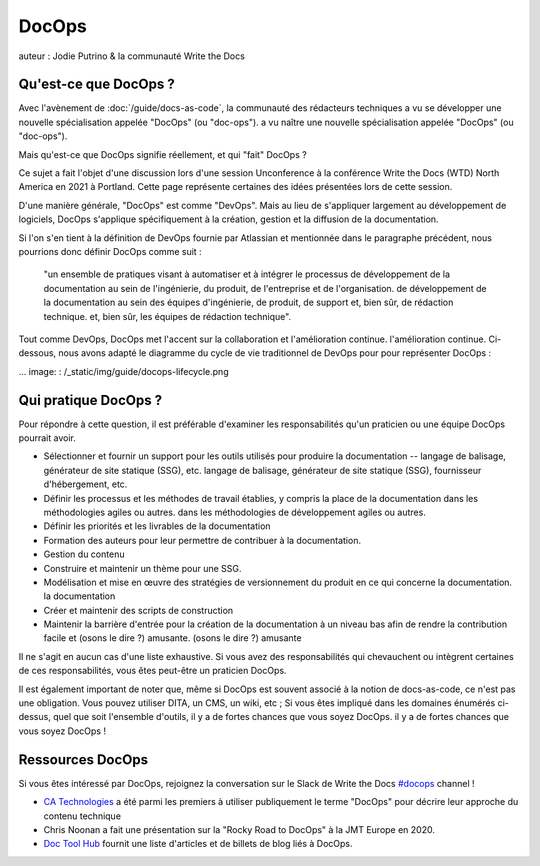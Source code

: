 DocOps
======

auteur : Jodie Putrino & la communauté Write the Docs

Qu'est-ce que DocOps ?
-----------------------

Avec l'avènement de :doc:`/guide/docs-as-code`, la communauté des rédacteurs techniques a vu se développer une nouvelle spécialisation appelée "DocOps" (ou "doc-ops"). 
a vu naître une nouvelle spécialisation appelée "DocOps" (ou "doc-ops").

Mais qu'est-ce que DocOps signifie réellement, et qui "fait" DocOps ?

Ce sujet a fait l'objet d'une discussion lors d'une session Unconference à la conférence Write 
the Docs (WTD) North America en 2021 à Portland. 
Cette page représente certaines des idées présentées lors de cette session.

D'une manière générale, "DocOps" est comme "DevOps". Mais au lieu de s'appliquer largement au 
développement de logiciels, DocOps s'applique spécifiquement à la création, 
gestion et la diffusion de la documentation.  

Si l'on s'en tient à la définition de DevOps fournie par Atlassian et mentionnée dans le 
paragraphe précédent, nous pourrions donc définir DocOps comme suit :

   "un ensemble de pratiques visant à automatiser et à intégrer le processus de développement de la documentation au sein de l'ingénierie, du produit, de l'entreprise et de l'organisation. 
   de développement de la documentation au sein des équipes d'ingénierie, de produit, de support et, bien sûr, de rédaction technique. 
   et, bien sûr, les équipes de rédaction technique". 

Tout comme DevOps, DocOps met l'accent sur la collaboration et l'amélioration continue. 
l'amélioration continue. Ci-dessous, nous avons adapté le diagramme du cycle de vie traditionnel de DevOps pour
pour représenter DocOps :

... image: : /_static/img/guide/docops-lifecycle.png

.. _DevOps : https://www.atlassian.com/devops

Qui pratique DocOps ?
---------------------

Pour répondre à cette question, il est préférable d'examiner les responsabilités 
qu'un praticien ou une équipe DocOps pourrait avoir. 

* Sélectionner et fournir un support pour les outils utilisés pour produire la documentation -- langage de balisage, générateur de site statique (SSG), etc. 
  langage de balisage, générateur de site statique (SSG), fournisseur d'hébergement, etc.
* Définir les processus et les méthodes de travail établies, y compris la place de la documentation dans les méthodologies agiles ou autres.
  dans les méthodologies de développement agiles ou autres.
* Définir les priorités et les livrables de la documentation
* Formation des auteurs pour leur permettre de contribuer à la documentation.
* Gestion du contenu     
* Construire et maintenir un thème pour une SSG.
* Modélisation et mise en œuvre des stratégies de versionnement du produit en ce qui concerne la documentation. 
  la documentation
* Créer et maintenir des scripts de construction 
* Maintenir la barrière d'entrée pour la création de la documentation à un niveau bas afin de rendre la contribution facile et (osons le dire ?) amusante. 
  (osons le dire ?) amusante

Il ne s'agit en aucun cas d'une liste exhaustive. Si vous avez des responsabilités qui 
chevauchent ou intègrent certaines de ces responsabilités, vous êtes peut-être un praticien DocOps.

Il est également important de noter que, même si DocOps est souvent associé à la notion de 
docs-as-code, ce n'est pas une obligation. Vous pouvez utiliser DITA, un CMS, un wiki, etc ; 
Si vous êtes impliqué dans les domaines énumérés ci-dessus, quel que soit l'ensemble d'outils, il y a de fortes chances que vous soyez DocOps. 
il y a de fortes chances que vous soyez DocOps !

Ressources DocOps
----------------

Si vous êtes intéressé par DocOps, rejoignez la conversation sur le Slack de Write the Docs 
`#docops`_ channel !

* `CA Technologies`_ a été parmi les premiers à utiliser publiquement le terme "DocOps" pour 
  décrire leur approche du contenu technique
* Chris Noonan a fait une présentation sur la "Rocky Road to DocOps" à la JMT Europe en 2020.
* `Doc Tool Hub`_ fournit une liste d'articles et de billets de blog liés à DocOps.

.. _#docops : https://writethedocs.slack.com/archives/C62BVHJ7K
.. _CA Technologies : https://www.k15t.com/blog/2014/12/webinar-how-ca-technologies-broke-the-rules-the-docops-approach-to-agile-technical-content
.. _Chris Noonan : https://www.youtube.com/watch?v=2HjeYNs2z7o
.. _Doc Tool Hub : https://doctoolhub.com/collection/docops/ 
